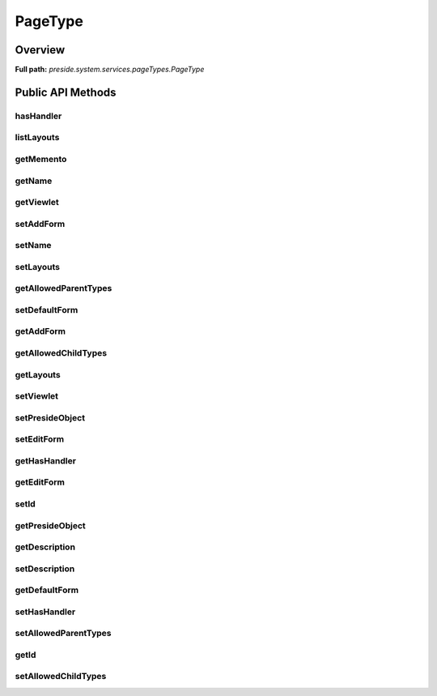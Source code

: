 PageType
========

Overview
--------

**Full path:** *preside.system.services.pageTypes.PageType*

Public API Methods
------------------

hasHandler
~~~~~~~~~~

listLayouts
~~~~~~~~~~~

getMemento
~~~~~~~~~~

getName
~~~~~~~

getViewlet
~~~~~~~~~~

setAddForm
~~~~~~~~~~

setName
~~~~~~~

setLayouts
~~~~~~~~~~

getAllowedParentTypes
~~~~~~~~~~~~~~~~~~~~~

setDefaultForm
~~~~~~~~~~~~~~

getAddForm
~~~~~~~~~~

getAllowedChildTypes
~~~~~~~~~~~~~~~~~~~~

getLayouts
~~~~~~~~~~

setViewlet
~~~~~~~~~~

setPresideObject
~~~~~~~~~~~~~~~~

setEditForm
~~~~~~~~~~~

getHasHandler
~~~~~~~~~~~~~

getEditForm
~~~~~~~~~~~

setId
~~~~~

getPresideObject
~~~~~~~~~~~~~~~~

getDescription
~~~~~~~~~~~~~~

setDescription
~~~~~~~~~~~~~~

getDefaultForm
~~~~~~~~~~~~~~

setHasHandler
~~~~~~~~~~~~~

setAllowedParentTypes
~~~~~~~~~~~~~~~~~~~~~

getId
~~~~~

setAllowedChildTypes
~~~~~~~~~~~~~~~~~~~~